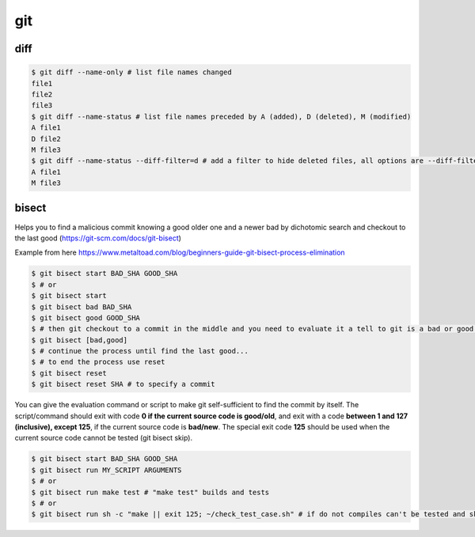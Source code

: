 git
===

diff
----
.. code-block:: console

    $ git diff --name-only # list file names changed
    file1
    file2
    file3
    $ git diff --name-status # list file names preceded by A (added), D (deleted), M (modified) 
    A file1
    D file2
    M file3
    $ git diff --name-status --diff-filter=d # add a filter to hide deleted files, all options are --diff-filter=ACMRTUXBD
    A file1
    M file3

bisect
------

Helps you to find a malicious commit knowing a good older one and a newer bad by dichotomic search and checkout to the
last good (https://git-scm.com/docs/git-bisect)

Example from here https://www.metaltoad.com/blog/beginners-guide-git-bisect-process-elimination

.. code-block:: console

    $ git bisect start BAD_SHA GOOD_SHA
    $ # or
    $ git bisect start
    $ git bisect bad BAD_SHA
    $ git bisect good GOOD_SHA
    $ # then git checkout to a commit in the middle and you need to evaluate it a tell to git is a bad or good one
    $ git bisect [bad,good]
    $ # continue the process until find the last good...
    $ # to end the process use reset
    $ git bisect reset 
    $ git bisect reset SHA # to specify a commit

You can give the evaluation command or script to make git self-sufficient to find the commit by itself. The
script/command should exit with code **0 if the current source code is good/old**, and exit with a code **between 1 and
127 (inclusive), except 125**, if the current source code is **bad/new**.
The special exit code **125** should be used when the current source code cannot be tested (git bisect skip).

.. code-block:: console

    $ git bisect start BAD_SHA GOOD_SHA
    $ git bisect run MY_SCRIPT ARGUMENTS
    $ # or
    $ git bisect run make test # "make test" builds and tests
    $ # or
    $ git bisect run sh -c "make || exit 125; ~/check_test_case.sh" # if do not compiles can't be tested and skip it



